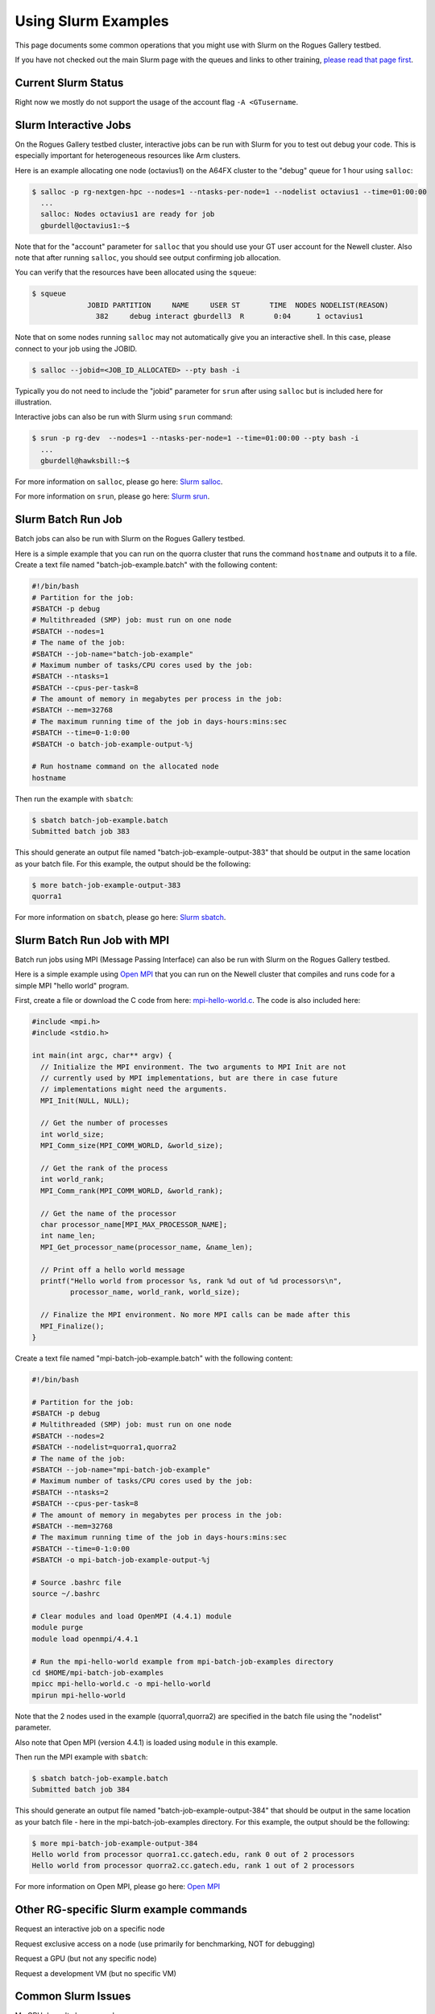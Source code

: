 Using Slurm Examples
====================

This page documents some common operations that you might use with Slurm on the Rogues Gallery testbed. 

If you have not checked out the main Slurm page with the queues and links to other training, `please read that page first <https://gt-crnch-rg.readthedocs.io/en/main/general/using-slurm.html>`__.


Current Slurm Status
--------------------
Right now we mostly do not support the usage of the account flag ``-A <GTusername``.

Slurm Interactive Jobs
----------------------

On the Rogues Gallery testbed cluster, interactive jobs can be run with Slurm for you to test out debug your code. This is especially important for heterogeneous resources like Arm clusters. 

Here is an example allocating one node (octavius1) on the A64FX cluster to the "debug" queue for 1 hour using ``salloc``:

.. code:: shell

   $ salloc -p rg-nextgen-hpc --nodes=1 --ntasks-per-node=1 --nodelist octavius1 --time=01:00:00
     ...
     salloc: Nodes octavius1 are ready for job 
     gburdell@octavius1:~$

Note that for the "account" parameter for ``salloc`` that you should use
your GT user account for the Newell cluster. Also note that after
running ``salloc``, you should see output confirming job allocation.

You can verify that the resources have been allocated using the
``squeue``:

.. code:: shell

   $ squeue
                JOBID PARTITION     NAME     USER ST       TIME  NODES NODELIST(REASON)
                  382     debug interact gburdell3  R       0:04      1 octavius1

Note that on some nodes running ``salloc`` may not automatically give you an interactive shell. In this case, please connect to your job using the JOBID.

.. code:: shell

   $ salloc --jobid=<JOB_ID_ALLOCATED> --pty bash -i

Typically you do not need to include the "jobid" parameter for ``srun`` after using ``salloc`` but is included here for illustration.

Interactive jobs can also be run with Slurm using ``srun`` command:

.. code:: shell

   $ srun -p rg-dev  --nodes=1 --ntasks-per-node=1 --time=01:00:00 --pty bash -i 
     ...
     gburdell@hawksbill:~$

For more information on ``salloc``, please go here: `Slurm
salloc <https://slurm.schedmd.com/salloc.html>`__.

For more information on ``srun``, please go here: `Slurm
srun <https://slurm.schedmd.com/srun.html>`__.

Slurm Batch Run Job
-------------------

Batch jobs can also be run with Slurm on the Rogues Gallery testbed.

Here is a simple example that you can run on the quorra cluster that
runs the command ``hostname`` and outputs it to a file. Create a text
file named "batch-job-example.batch" with the following content:

.. code:: shell

   #!/bin/bash
   # Partition for the job:
   #SBATCH -p debug
   # Multithreaded (SMP) job: must run on one node
   #SBATCH --nodes=1
   # The name of the job:
   #SBATCH --job-name="batch-job-example"
   # Maximum number of tasks/CPU cores used by the job:
   #SBATCH --ntasks=1
   #SBATCH --cpus-per-task=8
   # The amount of memory in megabytes per process in the job:
   #SBATCH --mem=32768
   # The maximum running time of the job in days-hours:mins:sec
   #SBATCH --time=0-1:0:00
   #SBATCH -o batch-job-example-output-%j

   # Run hostname command on the allocated node
   hostname

Then run the example with ``sbatch``:

.. code:: shell

   $ sbatch batch-job-example.batch
   Submitted batch job 383

This should generate an output file named "batch-job-example-output-383"
that should be output in the same location as your batch file. For this
example, the output should be the following:

.. code:: shell

   $ more batch-job-example-output-383
   quorra1

For more information on ``sbatch``, please go here: `Slurm sbatch <https://slurm.schedmd.com/sbatch.html>`__.

Slurm Batch Run Job with MPI
----------------------------

Batch run jobs using MPI (Message Passing Interface) can also be run
with Slurm on the Rogues Gallery testbed.

Here is a simple example using `Open MPI <https://www.open-mpi.org/>`__
that you can run on the Newell cluster that compiles and runs code for a simple MPI "hello world" program.

First, create a file or download the C code from here:
`mpi-hello-world.c <https://github.com/mpitutorial/mpitutorial/blob/gh-pages/tutorials/mpi-hello-world/code/mpi_hello_world.c>`__.
The code is also included here:

.. code:: c

   #include <mpi.h>
   #include <stdio.h>

   int main(int argc, char** argv) {
     // Initialize the MPI environment. The two arguments to MPI Init are not
     // currently used by MPI implementations, but are there in case future
     // implementations might need the arguments.
     MPI_Init(NULL, NULL);

     // Get the number of processes
     int world_size;
     MPI_Comm_size(MPI_COMM_WORLD, &world_size);

     // Get the rank of the process
     int world_rank;
     MPI_Comm_rank(MPI_COMM_WORLD, &world_rank);

     // Get the name of the processor
     char processor_name[MPI_MAX_PROCESSOR_NAME];
     int name_len;
     MPI_Get_processor_name(processor_name, &name_len);

     // Print off a hello world message
     printf("Hello world from processor %s, rank %d out of %d processors\n",
            processor_name, world_rank, world_size);

     // Finalize the MPI environment. No more MPI calls can be made after this
     MPI_Finalize();
   }

Create a text file named "mpi-batch-job-example.batch" with the
following content:

.. code:: shell

   #!/bin/bash

   # Partition for the job:
   #SBATCH -p debug
   # Multithreaded (SMP) job: must run on one node
   #SBATCH --nodes=2
   #SBATCH --nodelist=quorra1,quorra2
   # The name of the job:
   #SBATCH --job-name="mpi-batch-job-example"
   # Maximum number of tasks/CPU cores used by the job:
   #SBATCH --ntasks=2
   #SBATCH --cpus-per-task=8
   # The amount of memory in megabytes per process in the job:
   #SBATCH --mem=32768
   # The maximum running time of the job in days-hours:mins:sec
   #SBATCH --time=0-1:0:00
   #SBATCH -o mpi-batch-job-example-output-%j

   # Source .bashrc file
   source ~/.bashrc

   # Clear modules and load OpenMPI (4.4.1) module
   module purge
   module load openmpi/4.4.1

   # Run the mpi-hello-world example from mpi-batch-job-examples directory
   cd $HOME/mpi-batch-job-examples
   mpicc mpi-hello-world.c -o mpi-hello-world
   mpirun mpi-hello-world

Note that the 2 nodes used in the example (quorra1,quorra2) are
specified in the batch file using the "nodelist" parameter.

Also note that Open MPI (version 4.4.1) is loaded using ``module`` in
this example.

Then run the MPI example with ``sbatch``:

.. code:: shell

   $ sbatch batch-job-example.batch
   Submitted batch job 384

This should generate an output file named "batch-job-example-output-384"
that should be output in the same location as your batch file - here in
the mpi-batch-job-examples directory. For this example, the output
should be the following:

.. code:: shell

   $ more mpi-batch-job-example-output-384
   Hello world from processor quorra1.cc.gatech.edu, rank 0 out of 2 processors
   Hello world from processor quorra2.cc.gatech.edu, rank 1 out of 2 processors

For more information on Open MPI, please go here: `Open MPI <https://www.open-mpi.org/>`__

Other RG-specific Slurm example commands
-------------------------------------------

Request an interactive job on a specific node



Request exclusive access on a node (use primarily for benchmarking, NOT for debugging)

Request a GPU (but not any specific node)

Request a development VM (but no specific VM)




Common Slurm Issues
-------------------

My GPU doesn't show up under 

My job is only running on one core / has too little memory!

My MPI job crashes when running with Slurm sbatch but runs in an interactive session with ssh



